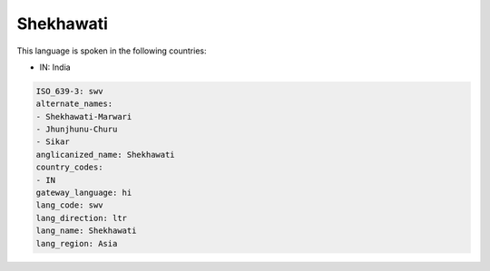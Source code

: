 .. _swv:

Shekhawati
==========

This language is spoken in the following countries:

* IN: India

.. code-block:: yaml

    ISO_639-3: swv
    alternate_names:
    - Shekhawati-Marwari
    - Jhunjhunu-Churu
    - Sikar
    anglicanized_name: Shekhawati
    country_codes:
    - IN
    gateway_language: hi
    lang_code: swv
    lang_direction: ltr
    lang_name: Shekhawati
    lang_region: Asia
    
